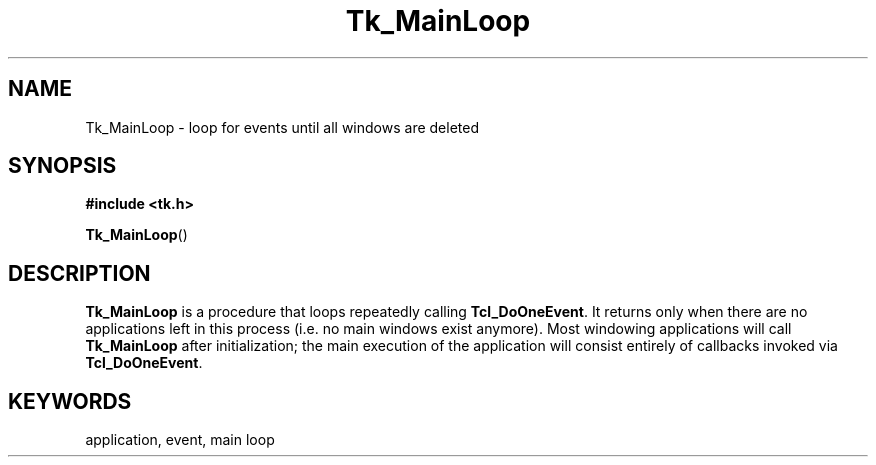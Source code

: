 '\"
'\" Copyright (c) 1990-1992 The Regents of the University of California.
'\" Copyright (c) 1994-1996 Sun Microsystems, Inc.
'\"
'\" See the file "license.terms" for information on usage and redistribution
'\" of this file, and for a DISCLAIMER OF ALL WARRANTIES.
'\" 
'\" RCS: @(#) $Id: MainLoop.3,v 1.2 1998/09/14 18:22:52 stanton Exp $
'\" 
.TH Tk_MainLoop 3 "" Tk "Tk Library Procedures"
.BS
.SH NAME
Tk_MainLoop \- loop for events until all windows are deleted
.SH SYNOPSIS
.nf
\fB#include <tk.h>\fR
.sp
\fBTk_MainLoop\fR()
.BE

.SH DESCRIPTION
.PP
\fBTk_MainLoop\fR is a procedure that loops repeatedly calling
\fBTcl_DoOneEvent\fR.  It returns only when there are no applications
left in this process (i.e. no main windows exist anymore).  Most
windowing applications will call \fBTk_MainLoop\fR after
initialization; the main execution of the application will consist
entirely of callbacks invoked via \fBTcl_DoOneEvent\fR.

.SH KEYWORDS
application, event, main loop

